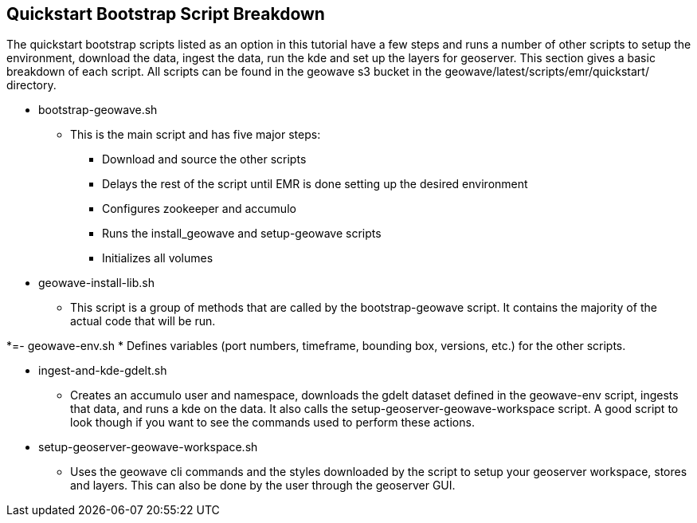 [[quickstart-guide-breakdown]]
<<<

== Quickstart Bootstrap Script Breakdown

The quickstart bootstrap scripts listed as an option in this tutorial have a few steps and runs a number of other scripts to setup the 
environment, download the data, ingest the data, run the kde and set up the layers for geoserver. This section gives a 
basic breakdown of each script. All scripts can be found in the geowave s3 bucket in the geowave/latest/scripts/emr/quickstart/ 
directory.

- bootstrap-geowave.sh
 * This is the main script and has five major steps:
  ** Download and source the other scripts
  ** Delays the rest of the script until EMR is done setting up the desired environment
  ** Configures zookeeper and accumulo
  ** Runs the install_geowave and setup-geowave scripts
  ** Initializes all volumes

- geowave-install-lib.sh
 * This script is a group of methods that are called by the bootstrap-geowave script. It contains the majority of the 
actual code that will be run.

*=- geowave-env.sh
 * Defines variables (port numbers, timeframe, bounding box, versions, etc.) for the other scripts.

- ingest-and-kde-gdelt.sh
 * Creates an accumulo user and namespace, downloads the gdelt dataset defined in the geowave-env script, ingests that data, 
and runs a kde on the data. It also calls the setup-geoserver-geowave-workspace script. A good script to look though if you 
want to see the commands used to perform these actions.

- setup-geoserver-geowave-workspace.sh
 * Uses the geowave cli commands and the styles downloaded by the script to setup your geoserver workspace, stores and 
layers. This can also be done by the user through the geoserver GUI.
